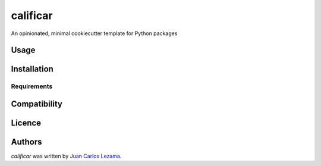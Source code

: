 calificar
=========

.. image:: https://img.shields.io/pypi/v/calificar.svg
    :target: https://pypi.python.org/pypi/calificar
    :alt: Latest PyPI version

.. image:: https://travis-ci.org/kragniz/cookiecutter-pypackage-minimal.png
   :target: https://travis-ci.org/kragniz/cookiecutter-pypackage-minimal
   :alt: Latest Travis CI build status

An opinionated, minimal cookiecutter template for Python packages

Usage
-----

Installation
------------

Requirements
^^^^^^^^^^^^

Compatibility
-------------

Licence
-------

Authors
-------

`calificar` was written by `Juan Carlos Lezama <jclezamap@gmail.com>`_.
